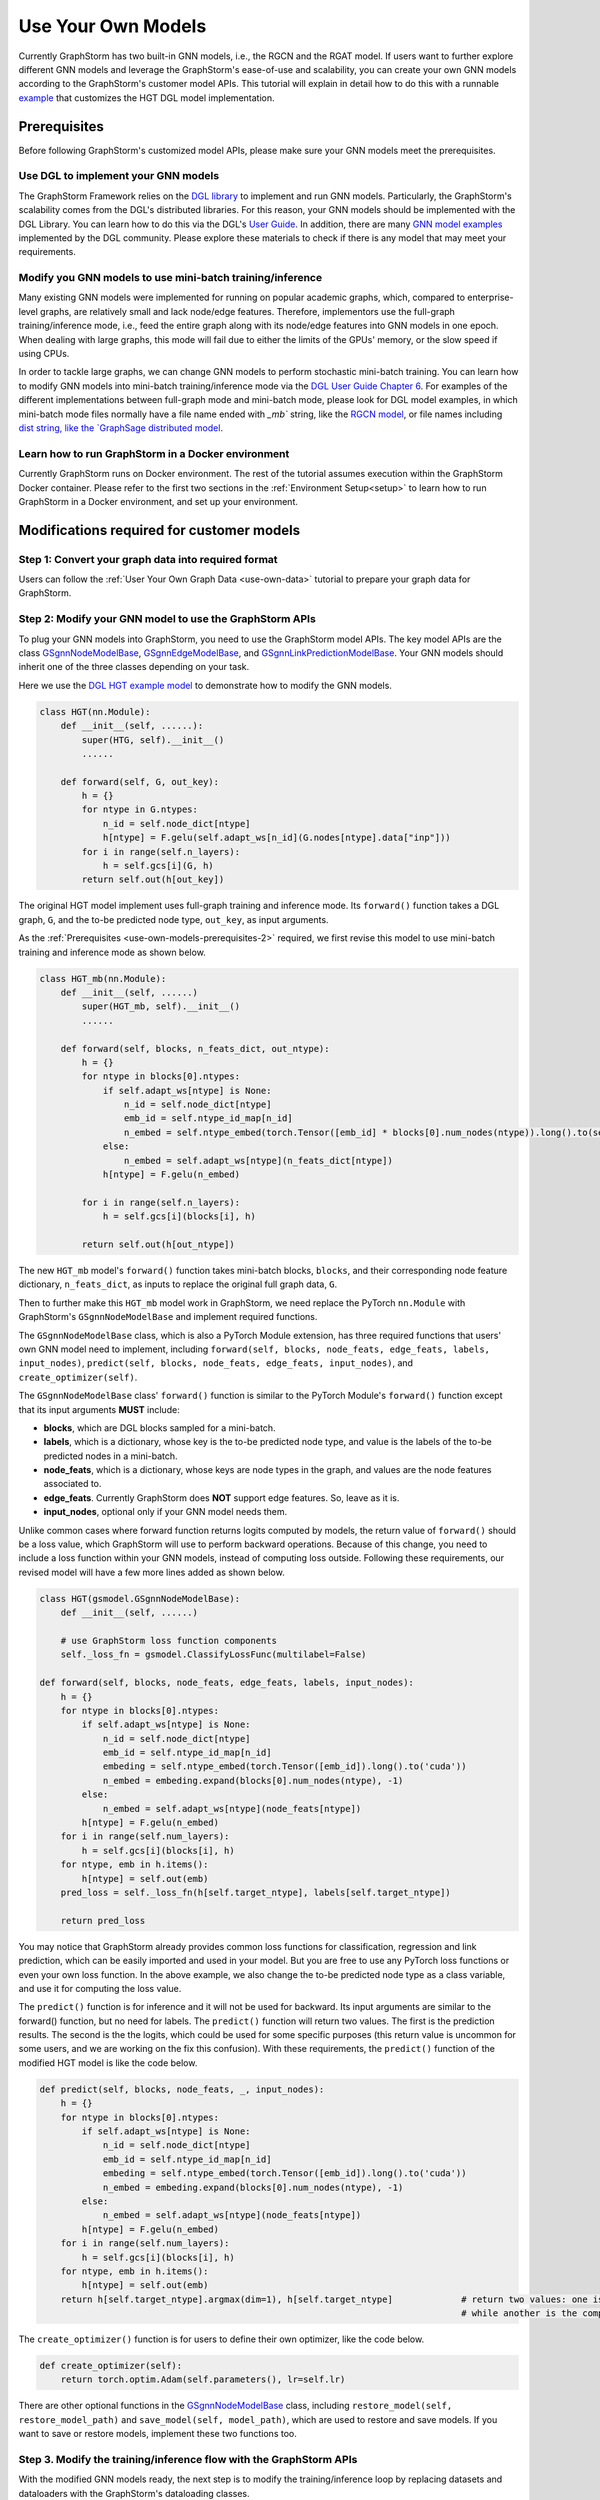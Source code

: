.. _use-own-models:

Use Your Own Models
======================
Currently GraphStorm has two built-in GNN models, i.e., the RGCN and the RGAT model. If users want to further explore different GNN models and leverage the GraphStorm's ease-of-use and scalability, you can create your own GNN models according to the GraphStorm's customer model APIs. This tutorial will explain in detail how to do this with a runnable `example <https://github.com/awslabs/graphstorm/tree/main/examples/customized_models/HGT>`_ that customizes the HGT DGL model implementation.

.. _use-own-models-prerequisites:

Prerequisites
---------------
Before following GraphStorm's customized model APIs, please make sure your GNN models meet the prerequisites.

.. _use-own-models-prerequisites-1:

Use DGL to implement your GNN models
.....................................
The GraphStorm Framework relies on the `DGL library <https://www.dgl.ai/>`_ to implement and run GNN models. Particularly, the GraphStorm's scalability comes from the DGL's distributed libraries. For this reason, your GNN models should be implemented with the DGL Library. You can learn how to do this via the DGL's `User Guide <https://docs.dgl.ai/guide/index.html>`_. In addition, there are many `GNN model examples <https://github.com/dmlc/dgl/tree/master/examples>`_ implemented by the DGL community. Please explore these materials to check if there is any model that may meet your requirements.

.. _use-own-models-prerequisites-2:

Modify you GNN models to use mini-batch training/inference
..........................................................
Many existing GNN models were implemented for running on popular academic graphs, which, compared to enterprise-level graphs, are relatively small and lack node/edge features. Therefore, implementors use the full-graph training/inference mode, i.e., feed the entire graph along with its node/edge features into GNN models in one epoch. When dealing with large graphs, this mode will fail due to either the limits of the GPUs' memory, or the slow speed if using CPUs.

In order to tackle large graphs, we can change GNN models to perform stochastic mini-batch training. You can learn how to modify GNN models into mini-batch training/inference mode via the `DGL User Guide Chapter 6 <https://docs.dgl.ai/en/1.0.x/guide/minibatch.html>`_. For examples of the different implementations between full-graph mode and mini-batch mode, please look for DGL model examples, in which mini-batch mode files normally have a file name ended with `_mb`` string, like the `RGCN model <https://github.com/dmlc/dgl/blob/master/examples/pytorch/rgcn-hetero/entity_classify_mb.py>`_, or file names including `dist string, like the `GraphSage distributed model <https://github.com/dmlc/dgl/blob/master/examples/pytorch/graphsage/dist/train_dist.py#L26>`_.

.. _use-own-models-prerequisites-3:

Learn how to run GraphStorm in a Docker environment
......................................................
Currently GraphStorm runs on Docker environment. The rest of the tutorial assumes execution within the GraphStorm Docker container. Please refer to the first two sections in the :ref:`Environment Setup<setup>` to learn how to run GraphStorm in a Docker environment, and set up your environment.

Modifications required for customer models
---------------------------------------------------------------

.. _step-1:

Step 1: Convert your graph data into required format
.....................................................
Users can follow the :ref:`User Your Own Graph Data <use-own-data>` tutorial to prepare your graph data for GraphStorm.

.. _step-2:

Step 2: Modify your GNN model to use the GraphStorm APIs
.........................................................
To plug your GNN models into GraphStorm, you need to use the GraphStorm model APIs. The key model APIs are the class `GSgnnNodeModelBase <https://github.com/awslabs/graphstorm/blob/main/python/graphstorm/model/node_gnn.py#L76>`_, `GSgnnEdgeModelBase <https://github.com/awslabs/graphstorm/blob/main/python/graphstorm/model/edge_gnn.py#L80>`_, and `GSgnnLinkPredictionModelBase <https://github.com/awslabs/graphstorm/blob/main/python/graphstorm/model/lp_gnn.py#L58>`_. Your GNN models should inherit one of the three classes depending on your task.

Here we use the `DGL HGT example model <https://github.com/dmlc/dgl/blob/master/examples/pytorch/hgt/model.py>`_ to demonstrate how to modify the GNN models.

.. code-block:: python

    class HGT(nn.Module):
        def __init__(self, ......):
            super(HTG, self).__init__()
            ......

        def forward(self, G, out_key):
            h = {}
            for ntype in G.ntypes:
                n_id = self.node_dict[ntype]
                h[ntype] = F.gelu(self.adapt_ws[n_id](G.nodes[ntype].data["inp"]))
            for i in range(self.n_layers):
                h = self.gcs[i](G, h)
            return self.out(h[out_key])

The original HGT model implement uses full-graph training and inference mode. Its ``forward()`` function takes a DGL graph, ``G``, and the to-be predicted node type, ``out_key``, as input arguments.

As the :ref:`Prerequisites <use-own-models-prerequisites-2>` required, we first revise this model to use mini-batch training and inference mode as shown below.

.. code-block:: python

    class HGT_mb(nn.Module):
        def __init__(self, ......)
            super(HGT_mb, self).__init__()
            ......

        def forward(self, blocks, n_feats_dict, out_ntype):
            h = {}
            for ntype in blocks[0].ntypes:
                if self.adapt_ws[ntype] is None:
                    n_id = self.node_dict[ntype]
                    emb_id = self.ntype_id_map[n_id]
                    n_embed = self.ntype_embed(torch.Tensor([emb_id] * blocks[0].num_nodes(ntype)).long().to(self.device))
                else:
                    n_embed = self.adapt_ws[ntype](n_feats_dict[ntype])
                h[ntype] = F.gelu(n_embed)

            for i in range(self.n_layers):
                h = self.gcs[i](blocks[i], h)

            return self.out(h[out_ntype])

The new ``HGT_mb`` model's ``forward()`` function takes mini-batch blocks, ``blocks``, and their corresponding node feature dictionary, ``n_feats_dict``, as inputs to replace the original full graph data, ``G``. 

Then to further make this ``HGT_mb`` model work in GraphStorm, we need replace the PyTorch ``nn.Module`` with GraphStorm's ``GSgnnNodeModelBase`` and implement required functions.

The ``GSgnnNodeModelBase`` class, which is also a PyTorch Module extension, has three required functions that users' own GNN model need to implement, including ``forward(self, blocks, node_feats, edge_feats, labels, input_nodes)``, ``predict(self, blocks, node_feats, edge_feats, input_nodes)``, and ``create_optimizer(self)``.

The ``GSgnnNodeModelBase`` class' ``forward()`` function is similar to the PyTorch Module's ``forward()`` function except that its input arguments **MUST** include:

* **blocks**, which are DGL blocks sampled for a mini-batch.
* **labels**, which is a dictionary, whose key is the to-be predicted node type, and value is the labels of the to-be predicted nodes in a mini-batch. 
* **node_feats**, which is a dictionary, whose keys are node types in the graph, and values are the node features associated to.
* **edge_feats**. Currently GraphStorm does **NOT** support edge features. So, leave as it is.
* **input_nodes**, optional only if your GNN model needs them.

Unlike common cases where forward function returns logits computed by models, the return value of ``forward()`` should be a loss value, which GraphStorm will use to perform backward operations. Because of this change, you need to include a loss function within your GNN models, instead of computing loss outside. Following these requirements, our revised model will have a few more lines added as shown below.

.. code-block:: python

    class HGT(gsmodel.GSgnnNodeModelBase):
        def __init__(self, ......)

        # use GraphStorm loss function components
        self._loss_fn = gsmodel.ClassifyLossFunc(multilabel=False)

    def forward(self, blocks, node_feats, edge_feats, labels, input_nodes):
        h = {}
        for ntype in blocks[0].ntypes:
            if self.adapt_ws[ntype] is None:
                n_id = self.node_dict[ntype]
                emb_id = self.ntype_id_map[n_id]
                embeding = self.ntype_embed(torch.Tensor([emb_id]).long().to('cuda'))
                n_embed = embeding.expand(blocks[0].num_nodes(ntype), -1)
            else:
                n_embed = self.adapt_ws[ntype](node_feats[ntype])
            h[ntype] = F.gelu(n_embed)
        for i in range(self.num_layers):
            h = self.gcs[i](blocks[i], h)
        for ntype, emb in h.items():
            h[ntype] = self.out(emb)
        pred_loss = self._loss_fn(h[self.target_ntype], labels[self.target_ntype])

        return pred_loss

You may notice that GraphStorm already provides common loss functions for classification, regression and link prediction, which can be easily imported and used in your model. But you are free to use any PyTorch loss functions or even your own loss function. In the above example, we also change the to-be predicted node type as a class variable, and use it for computing the loss value.

The ``predict()`` function is for inference and it will not be used for backward. Its input arguments are similar to the forward() function, but no need for labels. The ``predict()`` function will return two values. The first is the prediction results. The second is the the logits, which could be used for some specific purposes (this return value is uncommon for some users, and we are working on the fix this confusion). With these requirements, the ``predict()`` function of the modified HGT model is like the code below.

.. code-block:: python

    def predict(self, blocks, node_feats, _, input_nodes):
        h = {}
        for ntype in blocks[0].ntypes:
            if self.adapt_ws[ntype] is None:
                n_id = self.node_dict[ntype]
                emb_id = self.ntype_id_map[n_id]
                embeding = self.ntype_embed(torch.Tensor([emb_id]).long().to('cuda'))
                n_embed = embeding.expand(blocks[0].num_nodes(ntype), -1)
            else:
                n_embed = self.adapt_ws[ntype](node_feats[ntype])
            h[ntype] = F.gelu(n_embed)
        for i in range(self.num_layers):
            h = self.gcs[i](blocks[i], h)
        for ntype, emb in h.items():
            h[ntype] = self.out(emb)
        return h[self.target_ntype].argmax(dim=1), h[self.target_ntype]             # return two values: one is the predict results, 
                                                                                    # while another is the computed node representations, which can be saved.

The ``create_optimizer()`` function is for users to define their own optimizer, like the code below.

.. code-block:: python

    def create_optimizer(self):
        return torch.optim.Adam(self.parameters(), lr=self.lr)

There are other optional functions in the `GSgnnNodeModelBase <https://github.com/awslabs/graphstorm/blob/main/python/graphstorm/model/node_gnn.py#L76>`_ class, including ``restore_model(self, restore_model_path)`` and ``save_model(self, model_path)``, which are used to restore and save models. If you want to save or restore models, implement these two functions too.

Step 3. Modify the training/inference flow with the GraphStorm APIs
....................................................................
With the modified GNN models ready, the next step is to modify the training/inference loop by replacing datasets and dataloaders with the GraphStorm's dataloading classes.

The original HGT_mb model uses the `DGL Stochastic Trainingon Large Graph Guide <https://docs.dgl.ai/guide/minibatch-node.html#guide-minibatch-node-classification-sampler>`_ method for the training/infernece flow. GraphStorm training/inference flow is similar with a few modifications.

Start training process with GraphStorm's iniatilization
```````````````````````````````````````````````````````````
Any GraphStorm training process **MUST** start with a proper initialization. You can use the following codes at the beginning of training flow.

.. code-block:: python

    import graphstorm as gs
    ......

    def main(args):
        gs.initialize(ip_config=args.ip_config, backend="gloo")

the ``ip_config`` argument specifies a ip configuration file, which contains the IP addresses of machines in a GraphStorm distributed cluster. You can find its description at the :ref:`Launch Training<launch-training>` section of the :ref:`Quick Start Tutorial <quick-start-standalone>`.

Replace DGL DataLoader with the GraphStorm's dataset and dataloader
`````````````````````````````````````````````````````````````````````
Because the GraphStorm uses distributed graphs, we need to first load the partitioned graph, which is created in the :ref:`Step 1 <step-1>`, with the `GSgnnNodeTrainData <https://github.com/awslabs/graphstorm/blob/main/python/graphstorm/dataloading/dataset.py#L469>`_ class (for edge tasks, GraphStorm also provides `GSgnnEdgeTrainData <https://github.com/awslabs/graphstorm/blob/main/python/graphstorm/dataloading/dataset.py#L216>`_). The ``GSgnnNodeTrainData`` could be created as shown in the code below.

.. code-block:: python

    train_data = GSgnnNodeTrainData(config.graph_name,
                                    config.part_config,
                                    train_ntypes=config.target_ntype,
                                    node_feat_field=node_feat_fields,
                                    label_field=config.label_field)

Arguments of this class include the partition configuration JSON file path, which are the outputs of the :ref:`Step 1 <step-1>`. The ``graph_name`` can be found in the JSON file.

The other values, the ``train_ntypes``, the ``label_field``, and the ``node_feat_field``, should be consistent with the values in the raw data :ref:`input configuration JSON <input-config>` defined in the :ref:`Step 1 <step-1>`. The ``train_ntypes`` is the ``node_type`` that has ``labels`` specified. The ``label_fields`` is the value specified in ``label_col`` of the ``train_ntype``. The ``node_feat_field`` is a dictionary, whose key is the values of ``node_type``, and value is the values of ``feature_name``.

Then we can put this dataset into GraphStorm's `GSgnnNodeDataLoader <https://github.com/awslabs/graphstorm/blob/main/python/graphstorm/dataloading/dataloading.py#L544>`_, which is like:

.. code-block:: python

    # Define the GraphStorm train dataloader
    dataloader = GSgnnNodeDataLoader(train_data, train_data.train_idxs, fanout=config.fanout,
                                     batch_size=config.batch_size, device=device, train_task=True)
    # Optional: Define the evaluation dataloader
    eval_dataloader = GSgnnNodeDataLoader(train_data, train_data.val_idxs,fanout=config.fanout,
                                          batch_size=config.eval_batch_size, device=device,
                                          train_task=False)
    # Optional: Define the evaluation dataloader
    test_dataloader = GSgnnNodeDataLoader(train_data, train_data.test_idxs,fanout=config.fanout,
                                          batch_size=config.eval_batch_size, device=device,
                                          train_task=False)

GraphStorm provides a set of dataloaders for different GML tasks. Here we deal with a node task, hence using the node dataloader, which takes the graph data created above as the first argument. The second argument is the label index that the GraphStorm dataset extracts from the graph as indicated in the target nodes' ``train_mask``, ``val_mask``, and ``test_mask``, which are automatically generated by GraphStorm graph construction tool with the specified ``split_pct`` field. The ``GSgnnNodeTrainData`` automatically extracts these indexes out and set its properties so that you can directly use them like ``graph_data.train_idxs`` and ``graph_data.val_idxs``, and ``graph_data.test_idxs``. The rest of arguments are similar to the common training flow, except that we set the ``train_task`` to be ``False`` for the evaluation and test dataloader.

Use GraphStorm's model trainer to wrap your model and attach evaluator and task tracker to it
````````````````````````````````````````````````````````````````````````````````````````````````
Unlike the common flow, GraphStorm wraps GNN models with different trainers just like other frameworks, e.g. scikit-learn. GraphStorm provides node prediction, edge prediction, and link prediction trainers. Creation of them is easy. 

First we create the modified HGT model like the following code. 

.. code-block:: python

    # Define the HGT model
    model = HGT(node_dict, edge_dict,
                n_inp_dict=nfeat_dims,
                n_hid=config.hidden_size,
                n_out=config.num_classes,
                num_layers=num_layers,
                num_heads=args.num_heads,
                target_ntype=config.target_ntype,
                use_norm=True,
                alpha_l2norm=config.alpha_l2norm)

Then we can use the `GSgnnNodePredictionTrainer <https://github.com/awslabs/graphstorm/blob/main/python/graphstorm/trainer/np_trainer.py#L29>`_ class to wrap it like:

.. code-block:: python

    # Create a trainer for the node classification task.
    trainer = GSgnnNodePredictionTrainer(model, gs.get_rank())

The ``GSgnnNodePredictionTrainer`` takes a GraphStorm model as the first argument. The seconde argument is for using different GPUs.

The GraphStorm trainers can have evaluators and task trackers associated. The following code shows how to do this.

.. code-block:: python

    # Optional: set up a evaluator
    evaluator = GSgnnAccEvaluator(config.eval_frequency,
                                  config.eval_metric,
                                  config.multilabel,
                                  config.use_early_stop,
                                  config.early_stop_burnin_rounds,
                                  config.early_stop_rounds,
                                  config.early_stop_strategy)
    trainer.setup_evaluator(evaluator)
    # Optional: set up a task tracker to show the progress of training.
    tracker = GSSageMakerTaskTracker(config, gs.get_rank())
    trainer.setup_task_tracker(tracker)

GraphStorm's `evaluators <https://github.com/awslabs/graphstorm/blob/main/python/graphstorm/eval/evaluator.py>`_ could help to compute the required evaluation metrics, such as ``accuracy``, ``f1``, ``mrr``, and etc. Users can select the proper evaluator and use the trainer's ``setup_evaluator()`` method to attach them. GraphStorm's `task trackers <https://github.com/awslabs/graphstorm/blob/main/python/graphstorm/tracker/graphstorm_tracker.py>`_ serve as log collectors, which are used to show the process information.

Use trainer's ``fit()`` function to run training
``````````````````````````````````````````````````
Once all trainers, evaluators, and task trackers are set, the last step is to use the trainer's ``fit()`` function to run training, validating, and testing on the three sets like the code below.

.. code-block:: python

    # Start the training process.
    trainer.fit(train_loader=dataloader, 
                num_epochs=config.num_epochs,
                val_loader=eval_dataloader,
                test_loader=test_dataloader,
                save_model_path=config.save_model_path,
                use_mini_batch_infer=True)

The ``fit()`` function wraps dataloaders, number of epochs, to replace the common "**for loops**" as seen in the common training flow. The ``fit()`` function also takes additional arguments, such as ``save_model_path`` to save different model artifacts. **BUT** before set these arguments, you need to implement the ``restore_model(self, restore_model_path)`` and ``save_model(self, model_path)`` functions in the :ref:`Step 2 <step-2>`.

Step 4. Handle the unused weights error
...................................................
Uncommonly seen in the full-graph training or mini-batch training on a single GPU, the unused weights error could frequently occur when we start to train models on multiple GPUs in parallel. PyTorch distributed framework's inner mechanism causes this problem. One easy way to solve this error is to add a regularization to all trainable parameters into the loss computation like the code blow.

.. code-block:: python

        pred_loss = self._loss_fn(h[self.target_ntype], labels[self.target_ntype])
        
        reg_loss = torch.tensor(0.).to(pred_loss.device)
        # L2 regularization of dense parameters
        for d_para in self.parameters():
            reg_loss += d_para.square().sum()

        reg_loss = self.alpha_l2norm * reg_loss

        return pred_loss + reg_loss

You can add a coefficient, like the ``alpha_l2norm``, to control the influence of the regularization.

Step 5. Add a few additional arguments for the Python main function
......................................................................
Because GraphStorm relys on a few arguments to launch training and inference command, including: ``part-config``, ``ip-config``, ``verbose``, and ``local_rank``. GraphStorm's built-in launch scripts have this argument configured already. But for customized models, it is required to add them as arguments of the Python main function although these arguments are not used anywhere in the customized model. A sample code is shown below.

.. code-block:: python

    if __name__ == '__main__':
        argparser = argparse.ArgumentParser("Training HGT model with the GraphStorm Framework")
        ......
        argparser.add_argument("--part-config", type=str, required=True,
                            help="The partition config file. \
                                    For customized models, MUST have this argument!!")
        argparser.add_argument("--ip-config", type=str, required=True,
                            help="The IP config file for the cluster. \
                                    For customized models, MUST have this argument!!")
        argparser.add_argument("--verbose",
                            type=lambda x: (str(x).lower() in ['true', '1']),
                            default=argparse.SUPPRESS,
                            help="Print more information. \
                                    For customized models, MUST have this argument!!")
        argparser.add_argument("--local_rank", type=int,
                            help="The rank of the trainer. \
                                    For customized models, MUST have this argument!!")

.. note:: PyTorch v2.0 change the argument ``local_rank`` to ``local-rank``. Therefore, if users use PyTorch v2.0 or later version, please change this argument accordingly.

Step 6. Setup GraphStorm configuration YAML file
.....................................................................
GraphStorm has a set of parameters that control the various perspectives of the model training and inference process. You can find the details of these parameters in the GraphStorm :ref:`Training and Inference Configurations <configurations-run>`. These parameters could be either passed as input arguments or set in a YAML format file. Below is an example of the YAML file.

.. code-block:: yaml

    ---
    version: 1.0
    gsf:
    basic:
        model_encoder_type: rgcn
        backend: gloo
        verbose: false
        alpha_l2norm: 0.
    gnn:
        fanout: "50,50"
        num_layers: 2
        hidden_size: 256
        use_mini_batch_infer: false
    input:
        restore_model_path: null
    output:
        topk_model_to_save: 7
        save_model_path: /data/outputs
        save_embeds_path: /data/outputs
        save_prediction_path: /data/outputs
    hyperparam:
        dropout: 0.
        lr: 0.0001
        num_epochs: 20
        batch_size: 1024
        wd_l2norm: 0
    rgcn:
        num_bases: -1
        use_self_loop: true
        sparse_optimizer_lr: 1e-2
        use_node_embeddings: false
    node_classification:
        target_ntype: "paper"
        label_field: "label"
        multilabel: false
        num_classes: 14

Users can use an argument to read in this YAML file, and construct a ``GSConfig`` object like the below code. And then use the GSConfig instance, e.g., ``config``, to provide arguments that the GraphStorm supports.

.. code-block:: python

    from graphstorm.config import GSConfig
    ......
    argparser.add_argument("--yaml-config-file", type=str, required=True, help="The GraphStorm YAML configuration file path.")
    args = argparser.parse_args()
    config = GSConfig(args)

For users' own configurations, you still can pass them as input argument of the training script, and extract them from the ``args`` object.

Put Everything Together and Run them
-------------------------------------
With all required modifications ready, let's put everything of the modified HGT model together in a Python file, e.g, ``hgt_nc.py``. We can put the Python file and the related artifacts, including the YAML file, e.g., ``acm_nc.yaml``, and the ``ip_list.txt`` file in a folder, e.g. ``/hgt_nc/``. And then use the GraphStorm's launch script to run this modified HGT model.

.. code-block:: python

    python3 -m graphstorm.run.launch \
            --workspace /graphstorm/examples/customized_models/HGT \
            --part-config /data/acm_nc/acm.json \
            --ip-config /data/ip_list.txt \
            --num-trainers 2 \
            --num-servers 1 \
            --num-samplers 0 \
            --ssh-port 2222 \
            hgt_nc.py --yaml-config-file acm_nc.yaml \
                        --node-feat paper:feat-author:feat-subject:feat \
                        --num-heads 8

The argument value of ``--part-config`` is the JSON file coming from the :ref:`outputs <output-graph-construction>` of the :ref:`Step 1 <step-1>`.

.. note:: To try this runnable example, please follow the `GraphStorm examples readme <https://github.com/awslabs/graphstorm/tree/main/examples/customized_models/HGT>`_.
